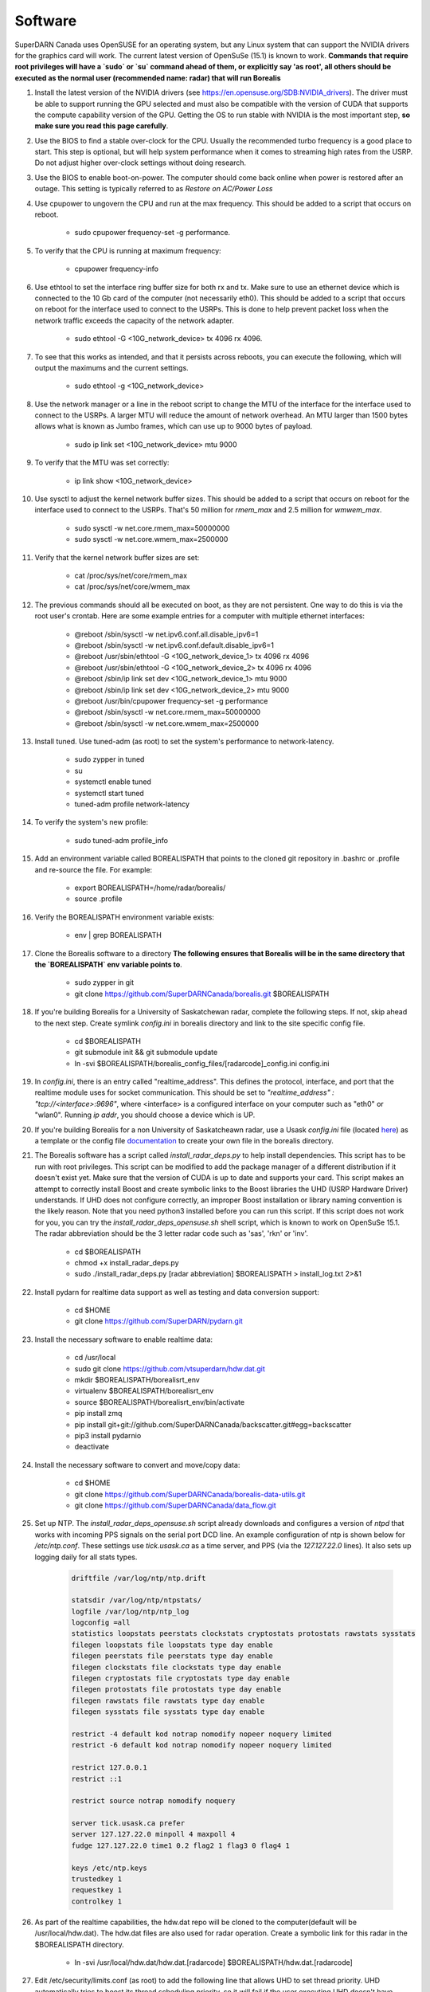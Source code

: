 ========
Software
========

SuperDARN Canada uses OpenSUSE for an operating system, but any Linux system that can support the NVIDIA drivers for the graphics card will work.
The current latest version of OpenSuSe (15.1) is known to work. **Commands that require root privileges will have a `sudo` or `su` command ahead of them, or explicitly say 'as root', all others should be executed as the normal user (recommended name: radar) that will run Borealis**

#. Install the latest version of the NVIDIA drivers (see https://en.opensuse.org/SDB:NVIDIA_drivers). The driver must be able to support running the GPU selected and must also be compatible with the version of CUDA that supports the compute capability version of the GPU. Getting the OS to run stable with NVIDIA is the most important step, **so make sure you read this page carefully**.

#. Use the BIOS to find a stable over-clock for the CPU. Usually the recommended turbo frequency is a good place to start. This step is optional, but will help system performance when it comes to streaming high rates from the USRP. Do not adjust higher over-clock settings without doing research.

#. Use the BIOS to enable boot-on-power. The computer should come back online when power is restored after an outage. This setting is typically referred to as *Restore on AC/Power Loss*

#. Use cpupower to ungovern the CPU and run at the max frequency. This should be added to a script that occurs on reboot.

    - sudo cpupower frequency-set -g performance.

#. To verify that the CPU is running at maximum frequency:

    - cpupower frequency-info

#. Use ethtool to set the interface ring buffer size for both rx and tx. Make sure to use an ethernet device which is connected to the 10 Gb card of the computer (not necessarily eth0). This should be added to a script that occurs on reboot for the interface used to connect to the USRPs. This is done to help prevent packet loss when the network traffic exceeds the capacity of the network adapter.

    - sudo ethtool -G <10G_network_device> tx 4096 rx 4096.

#. To see that this works as intended, and that it persists across reboots, you can execute the following, which will output the maximums and the current settings.

    - sudo ethtool -g <10G_network_device>

#. Use the network manager or a line in the reboot script to change the MTU of the interface for the interface used to connect to the USRPs. A larger MTU will reduce the amount of network overhead. An MTU larger than 1500 bytes allows what is known as Jumbo frames, which can use up to 9000 bytes of payload.

    - sudo ip link set <10G_network_device> mtu 9000

#. To verify that the MTU was set correctly:

    - ip link show <10G_network_device>

#. Use sysctl to adjust the kernel network buffer sizes. This should be added to a script that occurs on reboot for the interface used to connect to the USRPs. That's 50 million for `rmem_max` and 2.5 million for `wmwem_max`.

    - sudo sysctl -w net.core.rmem_max=50000000
    - sudo sysctl -w net.core.wmem_max=2500000

#. Verify that the kernel network buffer sizes are set:

    - cat /proc/sys/net/core/rmem_max
    - cat /proc/sys/net/core/wmem_max

#. The previous commands should all be executed on boot, as they are not persistent. One way to do this is via the root user's crontab. Here are some example entries for a computer with multiple ethernet interfaces:

    - @reboot /sbin/sysctl -w net.ipv6.conf.all.disable_ipv6=1
    - @reboot /sbin/sysctl -w net.ipv6.conf.default.disable_ipv6=1
    - @reboot /usr/sbin/ethtool -G <10G_network_device_1> tx 4096 rx 4096
    - @reboot /usr/sbin/ethtool -G <10G_network_device_2> tx 4096 rx 4096
    - @reboot /sbin/ip link set dev <10G_network_device_1> mtu 9000
    - @reboot /sbin/ip link set dev <10G_network_device_2> mtu 9000
    - @reboot /usr/bin/cpupower frequency-set -g performance
    - @reboot /sbin/sysctl -w net.core.rmem_max=50000000
    - @reboot /sbin/sysctl -w net.core.wmem_max=2500000

#. Install tuned. Use tuned-adm (as root) to set the system's performance to network-latency.

    - sudo zypper in tuned
    - su
    - systemctl enable tuned
    - systemctl start tuned
    - tuned-adm profile network-latency

#. To verify the system's new profile:

    - sudo tuned-adm profile_info

#. Add an environment variable called BOREALISPATH that points to the cloned git repository in .bashrc or .profile and re-source the file. For example:

    - export BOREALISPATH=/home/radar/borealis/
    - source .profile

#. Verify the BOREALISPATH environment variable exists:

    - env | grep BOREALISPATH

#. Clone the Borealis software to a directory **The following ensures that Borealis will be in the same directory that the `BOREALISPATH` env variable points to**.

    - sudo zypper in git
    - git clone https://github.com/SuperDARNCanada/borealis.git $BOREALISPATH

#. If you're building Borealis for a University of Saskatchewan radar, complete the following steps. If not, skip ahead to the next step. Create symlink `config.ini` in borealis directory and link to the site specific config file.

    - cd $BOREALISPATH
    - git submodule init && git submodule update
    - ln -svi $BOREALISPATH/borealis_config_files/[radarcode]_config.ini config.ini

#. In `config.ini`, there is an entry called "realtime_address". This defines the protocol, interface, and port that the realtime module uses for socket communication. This should be set to `"realtime_address" : "tcp://<interface>:9696"`, where <interface> is a configured interface on your computer such as "eth0" or "wlan0". Running `ip addr`, you should choose a device which is UP.

#. If you're building Borealis for a non University of Saskatcheawn radar, use a Usask `config.ini` file (located `here <https://github.com/SuperDARNCanada/borealis_config_files>`_) as a template or the config file `documentation <https://borealis.readthedocs.io/en/latest/config_options.html>`_ to create your own file in the borealis directory.

#. The Borealis software has a script called `install_radar_deps.py` to help install dependencies. This script has to be run with root privileges. This script can be modified to add the package manager of a different distribution if it doesn't exist yet. Make sure that the version of CUDA is up to date and supports your card. This script makes an attempt to correctly install Boost and create symbolic links to the Boost libraries the UHD (USRP Hardware Driver) understands. If UHD does not configure correctly, an improper Boost installation or library naming convention is the likely reason. Note that you need python3 installed before you can run this script. If this script does not work for you, you can try the `install_radar_deps_opensuse.sh` shell script, which is known to work on OpenSuSe 15.1. The radar abbreviation should be the 3 letter radar code such as 'sas', 'rkn' or 'inv'.

    - cd $BOREALISPATH
    - chmod +x install_radar_deps.py
    - sudo ./install_radar_deps.py [radar abbreviation] $BOREALISPATH > install_log.txt 2>&1

#. Install pydarn for realtime data support as well as testing and data conversion support:

    - cd $HOME
    - git clone https://github.com/SuperDARN/pydarn.git

#. Install the necessary software to enable realtime data:
  
    - cd /usr/local
    - sudo git clone https://github.com/vtsuperdarn/hdw.dat.git
    - mkdir $BOREALISPATH/borealisrt_env
    - virtualenv $BOREALISPATH/borealisrt_env
    - source $BOREALISPATH/borealisrt_env/bin/activate
    - pip install zmq
    - pip install git+git://github.com/SuperDARNCanada/backscatter.git#egg=backscatter
    - pip3 install pydarnio
    - deactivate

#. Install the necessary software to convert and move/copy data:

    - cd $HOME
    - git clone https://github.com/SuperDARNCanada/borealis-data-utils.git
    - git clone https://github.com/SuperDARNCanada/data_flow.git

#. Set up NTP. The `install_radar_deps_opensuse.sh` script already downloads and configures a version of `ntpd` that works with incoming PPS signals on the serial port DCD line. An example configuration of ntp is shown below for `/etc/ntp.conf`. These settings use `tick.usask.ca` as a time server, and PPS (via the `127.127.22.0` lines). It also sets up logging daily for all stats types.

    .. code-block::

        driftfile /var/log/ntp/ntp.drift

        statsdir /var/log/ntp/ntpstats/
        logfile /var/log/ntp/ntp_log
        logconfig =all
        statistics loopstats peerstats clockstats cryptostats protostats rawstats sysstats
        filegen loopstats file loopstats type day enable
        filegen peerstats file peerstats type day enable
        filegen clockstats file clockstats type day enable
        filegen cryptostats file cryptostats type day enable
        filegen protostats file protostats type day enable
        filegen rawstats file rawstats type day enable
        filegen sysstats file sysstats type day enable

        restrict -4 default kod notrap nomodify nopeer noquery limited
        restrict -6 default kod notrap nomodify nopeer noquery limited

        restrict 127.0.0.1
        restrict ::1

        restrict source notrap nomodify noquery

        server tick.usask.ca prefer
        server 127.127.22.0 minpoll 4 maxpoll 4
        fudge 127.127.22.0 time1 0.2 flag2 1 flag3 0 flag4 1

        keys /etc/ntp.keys
        trustedkey 1
        requestkey 1
        controlkey 1

#. As part of the realtime capabilities, the hdw.dat repo will be cloned to the computer(default will be /usr/local/hdw.dat). The hdw.dat files are also used for radar operation. Create a symbolic link for this radar in the $BOREALISPATH directory.

    - ln -svi /usr/local/hdw.dat/hdw.dat.[radarcode] $BOREALISPATH/hdw.dat.[radarcode]

#. Edit /etc/security/limits.conf (as root) to add the following line that allows UHD to set thread priority. UHD automatically tries to boost its thread scheduling priority, so it will fail if the user executing UHD doesn't have permission.

    - @users - rtprio 99

#. Assuming all dependencies are resolved, use `scons` to build the system. Use the script called `mode` to change the build environment to debug or release depending on what version of the system should be run. `SCONSFLAGS` variable can be added to `.bashrc/.profile` to hold any flags such as `-j` for parallel builds. For example, run the following:

    - cd $BOREALISPATH
    - `source mode [release|debug]`
    - If first time building, run `scons -c` to reset project state.
    - `scons` to build

#. Add the Python scheduling script, `start_radar.sh`, to the system boot scripts to allow the radar to follow the schedule. As an example on OpenSuSe for the `radar` user:

    - crontab -e
    - Add the line `@reboot /home/radar/borealis/start_radar.sh >> /home/radar/start_radar.log 2>&1`

# Create necessary directories. Here is an example for a user named `radar` and the standard configuration in the 'config.ini' file:

    - sudo mkdir -p /data/borealis_logs
    - sudo mkdir -p /data/borealis_data
    - sudo chown radar:users /data/borealis_logs
    - sudo chown radar:users /data/borealis_data
    - mkdir $HOME/logs

#. Finally, add the GPS disciplined NTP lines to the root start up script.
Note that you need to find the correct tty that your PPS signal line is connected to,
it may not be ttyS0, especially if you have a PCIe expansion card. It may be ttyS1, ttyS2, ttyS3 or higher.

    - /sbin/modprobe pps_ldisc && /usr/sbin/ldattach PPS /dev/[PPS tty] && /usr/local/bin/ntpd

#. Verify that the PPS signal incoming on the DCD line of ttyS0 (or ttySx where x can be any digit 0,1,2,3...) is properly routed and being received. You'll get two lines every second corresponding to an 'assert' and a 'clear' on the PPS line along with the time in seconds since the epoch.

    .. code-block::

        sudo ppstest /dev/pps0
        [sudo] password for root:
        trying PPS source "/dev/pps0"
        found PPS source "/dev/pps0"
        ok, found 1 source(s), now start fetching data...
        source 0 - assert 1585755247.999730143, sequence: 200 - clear  1585755247.199734241, sequence: 249187
        source 0 - assert 1585755247.999730143, sequence: 200 - clear  1585755248.199734605, sequence: 249188

#. Verify that the realtime module is able to communicate with other modules. This can be done by running the following command in a new terminal while borealis is running. If all is well, the command should output that there is a device listening on the channel specified.

   - ss --all | grep 9696

#. For further reading on networking and tuning with the USRP devices, see https://files.ettus.com/manual/page_transport.html and https://kb.ettus.com/USRP_Host_Performance_Tuning_Tips_and_Tricks. Also see http://doc.ntp.org/current-stable/drivers/driver22.html for information about the PPS ntp clock discipline, and the man pages for:

    - tuned
    - cpupower
    - ethtool
    - ip
    - sysctl
    - modprobe
    - ldattach
